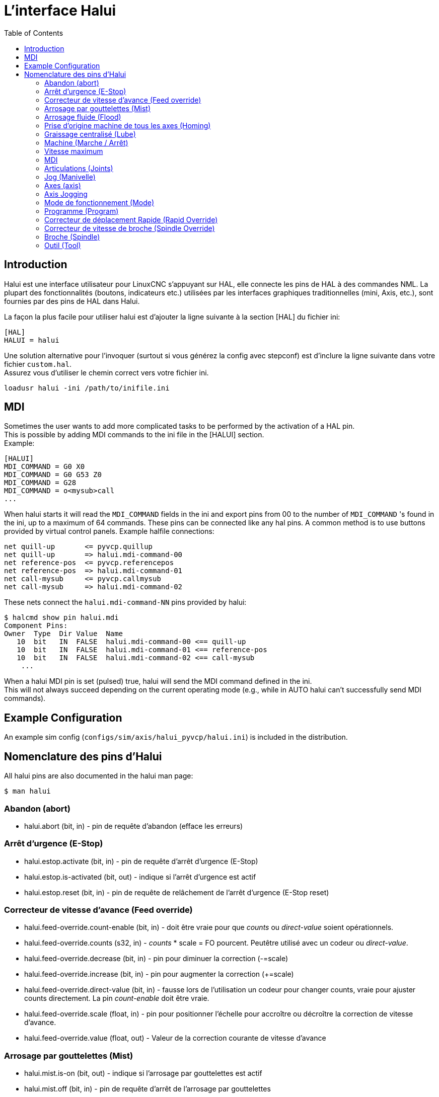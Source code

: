 :lang: fr
:toc:

[[cha:Halui]]
= L'interface Halui

== Introduction

Halui est une interface utilisateur pour LinuxCNC s'appuyant sur HAL, elle connecte les pins de HAL à des commandes NML. La plupart des
fonctionnalités (boutons, indicateurs etc.) utilisées par les
interfaces graphiques traditionnelles (mini, Axis, etc.), sont fournies
par des pins de HAL dans Halui.

La façon la plus facile pour utiliser halui est d'ajouter la ligne suivante à
la section [HAL] du fichier ini:

----
[HAL]
HALUI = halui
----

Une solution alternative pour l'invoquer (surtout si vous générez la config avec stepconf) est d'inclure la ligne suivante dans votre fichier `custom.hal`. +
Assurez vous d'utiliser le chemin correct vers votre fichier ini.

----
loadusr halui -ini /path/to/inifile.ini
----

== MDI

Sometimes the user wants to add more complicated tasks to be performed
by the activation of a HAL pin. +
This is possible by adding MDI commands to the ini file in the [HALUI] section. +
Example:

----
[HALUI]
MDI_COMMAND = G0 X0
MDI_COMMAND = G0 G53 Z0
MDI_COMMAND = G28
MDI_COMMAND = o<mysub>call
...
----

When halui starts it will read the `MDI_COMMAND` fields in the ini and
export pins from 00 to the number of `MDI_COMMAND` 's found in the ini, up
to a maximum of 64 commands. These pins can be connected like any
hal pins. A common method is to use buttons provided by virtual
control panels. Example halfile connections:

----
net quill-up       <= pyvcp.quillup
net quill-up       => halui.mdi-command-00
net reference-pos  <= pyvcp.referencepos
net reference-pos  => halui.mdi-command-01
net call-mysub     <= pyvcp.callmysub
net call-mysub     => halui.mdi-command-02
----

These nets connect the `halui.mdi-command-NN` pins
provided by halui:

----
$ halcmd show pin halui.mdi
Component Pins:
Owner  Type  Dir Value  Name
   10  bit   IN  FALSE  halui.mdi-command-00 <== quill-up
   10  bit   IN  FALSE  halui.mdi-command-01 <== reference-pos
   10  bit   IN  FALSE  halui.mdi-command-02 <== call-mysub
    ...
----

When a halui MDI pin is set (pulsed) true, halui will send the MDI
command defined in the ini. +
This will not always succeed depending on the current operating
mode (e.g., while in AUTO halui can't successfully send MDI commands).

== Example Configuration

An example sim config (`configs/sim/axis/halui_pyvcp/halui.ini`)
is included in the distribution.

== Nomenclature des pins d'Halui

All halui pins are also documented in the halui man page:

----
$ man halui
----

=== Abandon (abort)

* halui.abort (bit, in) - pin de requête d'abandon (efface les erreurs)

=== Arrêt d'urgence (E-Stop)

* halui.estop.activate (bit, in) - pin de requête d'arrêt d'urgence (E-Stop)
* halui.estop.is-activated (bit, out) - indique si l'arrêt d'urgence est actif
* halui.estop.reset (bit, in) - pin de requête de relâchement de l'arrêt d'urgence (E-Stop reset)

=== Correcteur de vitesse d'avance (Feed override)

* halui.feed-override.count-enable (bit, in) - doit être vraie pour que _counts_ ou _direct-value_ soient opérationnels.
* halui.feed-override.counts (s32, in) - _counts_ * scale = FO pourcent. Peutêtre utilisé avec un codeur ou _direct-value_.
* halui.feed-override.decrease (bit, in) - pin pour diminuer la correction (-=scale)
* halui.feed-override.increase (bit, in) - pin pour augmenter la correction (+=scale)
* halui.feed-override.direct-value (bit, in) - fausse lors de l'utilisation un codeur pour changer counts, vraie pour ajuster counts directement. La pin _count-enable_ doit être vraie.
* halui.feed-override.scale (float, in) - pin pour positionner l'échelle pour accroître ou décroître la correction de vitesse d'avance.
* halui.feed-override.value (float, out) - Valeur de la correction courante de vitesse d'avance

=== Arrosage par gouttelettes (Mist)

* halui.mist.is-on (bit, out) - indique si l'arrosage par gouttelettes est actif
* halui.mist.off (bit, in) - pin de requête d'arrêt de l'arrosage par gouttelettes
* halui.mist.on (bit, in) - pin de requête de l'arrosage par gouttelettes

=== Arrosage fluide (Flood)

* halui.flood.is-on (bit, out) - indique si l'arrosage fluide est actif
* halui.flood.off (bit, in) - pin de requête d'arrêt d'arrosage fluide
* halui.flood.on (bit, in) - pin de requête d'arrosage fluide

=== Prise d'origine machine de tous les axes (Homing)

* halui.home-all (bit, in) - pin de requête de prise d'origine machine de tous les axes.
  Cette pin sera présente seulement si HOME_SEQUENCE est fixée dans le fichier ini.

=== Graissage centralisé (Lube)

* halui.lube.is-on (bit, out) - indique si le graissage est actif
* halui.lube.off (bit, in) - pin de requête d'arrêt du graissage
* halui.lube.on (bit, in) - pin de requête de graissage

=== Machine (Marche / Arrêt)

* 'halui.machine.units-per-mm' (float out) - pin  for  machine  units-per-mm
  (inch:1/25.4,  mm:1) according to inifile setting: [TRAJ]LINEAR_UNITS
* halui.machine.is-on (bit, out) - indique que la machine est en marche
* halui.machine.off (bit, in) - pin de requête d'arrêt machine
* halui.machine.on (bit, in) - pin de requête de marche machine

=== Vitesse maximum

La vitesse linéaire maximum peut être ajustée entre 0 et la valeur de
la variable MAX_VELOCITY dans la section [TRAJ] du fichier ini.

* halui.max-velocity.count-enable (bit, in) - Doit être vraie pour que les _counts_ ou _direct-value_ soit opérationnels.
* halui.max-velocity.counts (s32, in) - counts * scale = MV pourcent. Utilisable avec un codeur ou _direct-value_.
* halui.max-velocity.direct-value (bit, in) - faux quand un codeur est utilisé pour modifier _counts_, vraie pour ajuster _counts_ directement. La pin _count-enable_ doit être vraie.
* halui.max-velocity.decrease (bit, in) - pin pour diminuer la vitesse max
* halui.max-velocity.increase (bit, in) - pin pour augmenter la vitesse max
* halui.max-velocity.scale (float, in) - Valeur appliquée sur le nombre de fronts montants des pins increase ou decrease en unités machine par seconde.
* halui.max-velocity.value (float, out) - Valeur de la vitesse linéaire maximum en unités machine par seconde.

=== MDI

* 'halui.mdi-command-<nn>' (bit, in) - halui will try to send the MDI
  command defined in the ini. <nn> is a  two  digit number  starting  at 00. +
  If the command succeeds then it will place LinuxCNC in the MDI mode and then back to Manual mode. +
  If no [HALUI]MDI_COMMAND variables are set in the  ini  file, no halui.mdi-command-<nn> pins will be
  exported by halui.

=== Articulations (Joints)

N est un nombre compris entre 0 et 8, ou <selected>. +
Exemple:

* halui.joint.N.select (bit, in) - select joint (0..8) - interne à halui
* halui.joint.N.is-selected (bit, out) - pin indiquant que l'articulation est <selected> - interne à halui
* halui.joint.N.has-fault (bit, out) - pin de status indiquant que l'articulation est en défaut
* halui.joint.N.home (bit, in) - pin pour la prise d'origine d'une articulation spécifique 
* halui.joint.N.is-homed (bit, out) - pin de status indiquant que l'articulation est référencée
* halui.joint.N.on-hard-max-limit (bit, out) - pin de status indiquant que le joint est sur son fin de course de limite positive
* halui.joint.N.on-hard-min-limit (bit, out) - pin de status indiquant que le joint est sur son fin de course de limite négative
* halui.joint.N.on-soft-max-limit (bit, out) - pin de status indiquant que le joint est sur sa limite logicielle positive
* halui.joint.N.on-soft-min-limit (bit, out) - pin de status indiquant que le joint est sur sa limite logicielle négative
* 'halui.joint.N.override-limits' (bit out) - status pin telling that joint N's limits are  temporarily  overridden
* halui.joint.N.unhome (bit, in) - unhomes this joint
* halui.joint.selected (u32, out) - selected joint (0..8) - interne à halui
* halui.joint.selected.has-fault (bit, out) - pin de status indiquant que le joint N est en défaut
* halui.joint.selected.home (bit, in) - pin pour la prise d'origine de l'articulation <selected> 
* halui.joint.selected.is-homed (bit, out) - pin de status indiquant que le joint <selected> est référencé
* halui.joint.selected.on-hard-max-limit (bit, out) - pin de status indiquant que le joint <selected> est sur son fin de course de limite positive
* halui.joint.selected.on-hard-min-limit (bit, out) - pin de status indiquant que le joint <selected> est sur son fin de course de limite négative
* halui.joint.selected.on-soft-max-limit (bit, out) - pin de status indiquant que le joint <selected> est sur sa limite logicielle positive
* halui.joint.selected.on-soft-min-limit (bit, out) - pin de status indiquant que le joint <selected> est sur sa limite logicielle négative
* 'halui.joint.selected.override-limits' (bit out) - status  pin  telling that the selected joint's limits are temporarily overridden
* halui.joint.selected.unhome (bit, in) - pin for unhoming  l'articulation selected.

=== Jog (Manivelle)

N est un nombre compris entre 0 et 8, ou <selected>.

* halui.jog-deadband (float, in)- bande morte pour le jogging analogique (les petites vitesses de jog sont sans effet)
* halui.jog.speed (float, in) - positionne la vitesse de jog
* halui.jog.N.analog (float, in) - entrée analogique de vitesse de jog (utilisé avec les joysticks ou autres matériels analogiques)
* 'halui.joint.N.increment' (float in) - pin for setting the jog increment for joint N when using  increment-plus/minus
* 'halui.joint.N.increment-minus' (bit in) - a  rising edge will will make joint N jog in the negative direction by the increment amount
* 'halui.joint.N.increment-plus' (bit in) - a rising edge will will make joint N jog in the positive  direction by the increment amount
* halui.jog.N.minus (bit, in) - jog en direction négative
* halui.jog.N.plus (bit, in) - jog en direction positive
* 'halui.joint.selected.increment' (float in) - pin  for  setting  the jog increment for the selected joint when using increment-plus/minus
* 'halui.joint.selected.increment-minus' (bit in) - a rising edge will will make the selected joint jog in the negative direction by the increment amount
* 'halui.joint.selected.increment-plus' (bit in) - a rising edge will will make the selected joint jog in the positive direction by the increment amount
* halui.jog.selected.minus (bit, in) - jog l'axe <selected> en direction négative et à la vitesse de halui.jog.speed velocity
* halui.jog.selected.plus (bit, in) - jog l'axe <selected> en direction positive et à la vitesse de halui.jog.speed velocity

=== Axes (axis)

L = axis letter (xyzabcuvw)

* 'halui.axis.L.select' (bit) - pin for selecting axis by letter
* 'halui.axis.L.is-selected' (bit out) - status pin that axis L is selected
* halui.axis.L.pos-commanded (float, out) - Position de l'axe commandée, en coordonnées machine
* halui.axis.L.pos-feedback (float, out) - Position de l'axe lue, en coordonnées machine
* halui.axis.L.pos-relative (float, out) - Position de l'axe, en coordonnées relatives

=== Axis Jogging

L = axis letter (xyzabcuvw)

* 'halui.axis.jog-deadband' (float in) - pin  for  setting  jog  analog  deadband  (jog   analog   inputs smaller/slower than this (in absolute value) are ignored)
* 'halui.axis.jog-speed' (float in) - pin for setting jog speed for plus/minus jogging.
* 'halui.axis.L.analog' (float in) - pin for jogging the axis L using an float value (e.g. joystick). The value, typically set between 0.0 and  ±1.0,  is  used as a jog-speed multiplier.
* 'halui.axis.L.increment' (float in) - pin  for  setting the jog increment for axis L when using increment-plus/minus
* 'halui.axis.L.increment-minus' (bit in) - a rising edge will will make axis L jog in the  negative  direction by the increment amount
* 'halui.axis.L.increment-plus' (bit in) - a  rising  edge will will make axis L jog in the positive direction by the increment amount
* 'halui.axis.L.minus' (bit in) - pin  for  jogging  axis  L  in   negative   direction   at   the halui.axis.jog-speed velocity
* 'halui.axis.L.plus' (bit in) - pin   for   jogging   axis   L  in  positive  direction  at  the halui.axis.jog-speed velocity
* 'halui.axis.selected' (u32 out) - selected axis (by index: 0:x 1:y 2:z 3:a 4:b 5:cr 6:u 7:v 8:w)
* 'halui.axis.selected.increment' (float in) - pin for setting the jog increment for  the  selected  axis  when using increment-plus/minus
* 'halui.axis.selected.increment-minus' (bit in) - a  rising edge will will make the selected axis jog in the negative direction by the increment amount
* 'halui.axis.selected.increment-plus' (bit in) - a rising edge will will make the selected axis jog in the  positive direction by the increment amount
* 'halui.axis.selected.minus' (bit in) - pin  for  jogging the selected axis in negative direction at the halui.axis.jog-speed velocity
* 'halui.axis.selected.plus' (pin in) - for jogging the selected axis bit in in positive  direction at the halui.axis.jog-speed velocity

=== Mode de fonctionnement (Mode)

* halui.mode.auto (bit, in) - pin de requête du mode auto
* halui.mode.is_auto (bit, out)- indique si le mode auto est actif
* halui.mode.is-joint (bit, out) - indique si le mode articulation par articulation est actif
* halui.mode.is_manual (bit, out) - indique si le mode manuel est actif
* halui.mode.is_mdi (bit, out) - indique si le mode données manuelles est actif
* halui.mode.is-teleop (bit, out) - indique que le mode jog coordonné est actif
* halui.mode.joint (bit, in) - pin de requête du mode jog articulation par articulation
* halui.mode.manual (bit, in) - pin de requête du mode manuel
* halui.mode.mdi (bit, in) - pin de requête du mode données manuelles
* halui.mode.teleop (bit, in) - pin de requête du mode jog coordonné

=== Programme (Program)

* halui.program.block-delete.is-on (bit, out) - status pin telling that block delete is on
* halui.program.block-delete.off (bit, in) - pin for requesting that block delete is off
* halui.program.block-delete.on (bit, in) - pin for requesting that block delete is on
* halui.program.is-idle (bit, out) - pin de status indiquant qu'aucun programme n'est lancé
* halui.program.is-paused (bit, out) - pin de status indiquant qu'un programme est en pause
* halui.program.is-running (bit, out) - pin de status indiquant qu'un programme est lancé
* halui.program.optional-stop.is-on (bit, out) - status pin telling that the optional stop is on
* halui.program.optional-stop.off (bit, in) - pin requesting that the optional stop is off
* halui.program.optional-stop.on (bit, in) - pin requesting that the optional stop is on
* halui.program.pause (bit, in) - pin pour passer un programme en pause
* halui.program.resume (bit, in) - pin pour lancer la reprise d'un programme
* halui.program.run (bit, in) - pin de lancement d'un programme
* halui.program.step (bit, in) - pin pour avancer d'une ligne de programme
* halui.program.stop (bit, in) - pin pour stopper un programme

=== Correcteur de déplacement Rapide (Rapid Override)

* 'halui.rapid-override.count-enable' (bit in  (default: TRUE)) - When TRUE, modify Rapid Override when counts changes.
* 'halui.rapid-override.counts' (s32 in) - counts X scale = Rapid Override percentage. Can be used with an encoder or 'direct-value'.
* 'halui.rapid-override.decrease' (bit in) - pin for decreasing the Rapid Override (-=scale)
* 'halui.rapid-override.direct-value' (bit in) - pin to enable direct value Rapid Override input
* 'halui.rapid-override.increase' (bit in) - pin for increasing the Rapid Override (+=scale)
* 'halui.rapid-override.scale' (float in) - pin for setting the scale on changing the Rapid Override
* 'halui.rapid-override.value' (float out) - current Rapid Override value

=== Correcteur de vitesse de broche (Spindle Override)

* halui.spindle-override.count-enable (bit, in) - doit être vraie pour que _counts_ ou _direct-value_ soient opérationnels.
* halui.spindle-override.counts (s32, in) - comptage depuis un codeur, par exemple pour modifier la correction de vitesse de broche
* halui.spindle-override.decrease (bit, in) - pin pour diminuer la correction de vitesse de broche (-=scale)
* halui.spindle-override.direct-value (bit, in) - fausse en utilisant un codeur pour modifier _counts_ directement. La pin _count-enable_ doit être vraie.
* halui.spindle-override.increase (bit, in) - pin pour augmenter la correction de vitesse de broche (+=scale)
* halui.spindle-override.scale (float, in) - pin pour positionner l'échelle des corrections de vitesse de broche possibles
* halui.spindle-override.value (float, out) - Valeur courante de la correction de vitesse de broche

=== Broche (Spindle)

* halui.spindle.brake-is-on (bit, out) - indique si le frein est actif
* halui.spindle.brake-off (bit, in) - pin de désactivation du frein de broche
* halui.spindle.brake-on (bit, in) - pin d'activation du frein de broche
* halui.spindle.decrease (bit, in) - Diminue la vitesse de broche
* halui.spindle.forward (bit, in) - Marche broche en sens horaire
* halui.spindle.increase (bit, in) - Augmente la vitesse de broche
* halui.spindle.is-on (bit, out) - indique la broche est en marche (les deux sens)
* halui.spindle.reverse (bit, in) - Marche broche en sens anti-horaire
* halui.spindle.runs-backward (bit, out) - indique la broche est en marche et en sens inverse
* halui.spindle.runs-forward (bit, out) - indique la broche est en marche et en marche avant
* halui.spindle.start (bit, in) - Marche de la broche
* halui.spindle.stop (bit, in) - Arrêt de la broche

=== Outil (Tool)

* 'halui.tool.length-offset.a' (float out) - current applied tool length offset for the A axis
* 'halui.tool.length-offset.b' (float out) - current applied tool length offset for the B axis
* 'halui.tool.length-offset.c' (float out) - current applied tool length offset for the C axis
* 'halui.tool.length-offset.u' (float out) - current applied tool length offset for the U axis
* 'halui.tool.length-offset.v' (float out) - current applied tool length offset for the V axis
* 'halui.tool.length-offset.w' (float out) - current applied tool length offset for the W axis
* 'halui.tool.length-offset.x' (float out) - current applied tool length offset for the X axis
* 'halui.tool.length-offset.y' (float out) - current applied tool length offset for the Y axis
* 'halui.tool.length-offset.z' (float out) - current applied tool length offset for the Z axis
* 'halui.tool.diameter' (float out) - Current tool diameter, or 0 if no tool is loaded.
* 'halui.tool.number' (u32, out) - indicates current selected tool
